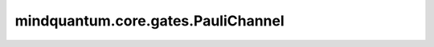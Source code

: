 mindquantum.core.gates.PauliChannel
====================================

.. py:class:: mindquantum.core.gates.PauliChannel(px: float, py: float, pz: float, **kwargs)

    泡利信道，描述的噪声体现为：在量子比特上随机作用一个额外的泡利门，作用 :math:`X` 、 :math:`Y` 和 :math:`Z` 门对应概率分别为 :math:`P_x` 、 :math:`P_y` 和 :math:`P_z` ，或以概率 :math:`1-P_x-P_y-P_z` 的概率保持不变（作用 :math:`I` 门）。

    泡利信道的数学表示如下：

    .. math::

        \epsilon(\rho) = (1 - P_x - P_y - P_z)\rho + P_x X \rho X + P_y Y \rho Y + P_z Z \rho Z

    其中， :math:`\rho` 是密度矩阵形式的量子态； :math:`P_x` 、 :math:`P_y` 和 :math:`P_z` 是作用的泡利门为 :math:`X` 、 :math:`Y` 和 :math:`Z` 门的概率。

    参数：
        - **px** (int, float) - 作用的泡利门是X门的概率。
        - **py** (int, float) - 作用的泡利门是Y门的概率。
        - **pz** (int, float) - 作用的泡利门是Z门的概率。

    .. py:method:: define_projectq_gate()

        定义对应的projectq门。

    .. py:method:: get_cpp_obj()

        返回量子门的c++对象。
